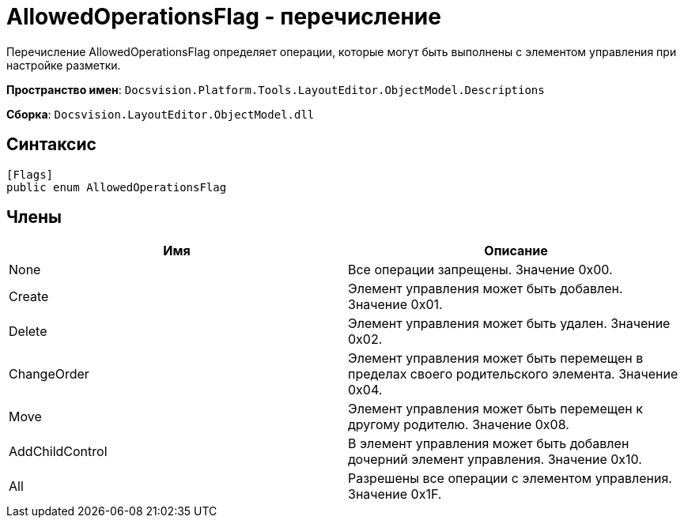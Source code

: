= AllowedOperationsFlag - перечисление

Перечисление AllowedOperationsFlag определяет операции, которые могут быть выполнены с элементом управления при настройке разметки.

*Пространство имен*: `Docsvision.Platform.Tools.LayoutEditor.ObjectModel.Descriptions`

*Сборка*: `Docsvision.LayoutEditor.ObjectModel.dll`

== Синтаксис

[source,csharp]
----
[Flags]
public enum AllowedOperationsFlag
----

== Члены

|===
|Имя |Описание 

|None |Все операции запрещены. Значение 0x00. 
|Create |Элемент управления может быть добавлен. Значение 0x01. 
|Delete |Элемент управления может быть удален. Значение 0x02. 
|ChangeOrder |Элемент управления может быть перемещен в пределах своего родительского элемента. Значение 0x04. 
|Move |Элемент управления может быть перемещен к другому родителю. Значение 0x08. 
|AddChildControl |В элемент управления может быть добавлен дочерний элемент управления. Значение 0x10. 
|All |Разрешены все операции с элементом управления. Значение 0x1F. 
|===